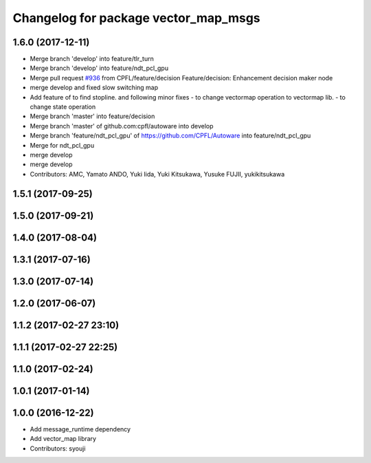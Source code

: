 ^^^^^^^^^^^^^^^^^^^^^^^^^^^^^^^^^^^^^
Changelog for package vector_map_msgs
^^^^^^^^^^^^^^^^^^^^^^^^^^^^^^^^^^^^^

1.6.0 (2017-12-11)
------------------
* Merge branch 'develop' into feature/tlr_turn
* Merge branch 'develop' into feature/ndt_pcl_gpu
* Merge pull request `#936 <https://github.com/CPFL/Autoware/issues/936>`_ from CPFL/feature/decision
  Feature/decision: Enhancement decision maker node
* merge develop and fixed slow switching map
* Add feature of to find stopline. and following minor fixes
  - to change vectormap operation to vectormap lib.
  - to change state operation
* Merge branch 'master' into feature/decision
* Merge branch 'master' of github.com:cpfl/autoware into develop
* Merge branch 'feature/ndt_pcl_gpu' of https://github.com/CPFL/Autoware into feature/ndt_pcl_gpu
* Merge for ndt_pcl_gpu
* merge develop
* merge develop
* Contributors: AMC, Yamato ANDO, Yuki Iida, Yuki Kitsukawa, Yusuke FUJII, yukikitsukawa

1.5.1 (2017-09-25)
------------------

1.5.0 (2017-09-21)
------------------

1.4.0 (2017-08-04)
------------------

1.3.1 (2017-07-16)
------------------

1.3.0 (2017-07-14)
------------------

1.2.0 (2017-06-07)
------------------

1.1.2 (2017-02-27 23:10)
------------------------

1.1.1 (2017-02-27 22:25)
------------------------

1.1.0 (2017-02-24)
------------------

1.0.1 (2017-01-14)
------------------

1.0.0 (2016-12-22)
------------------
* Add message_runtime dependency
* Add vector_map library
* Contributors: syouji
